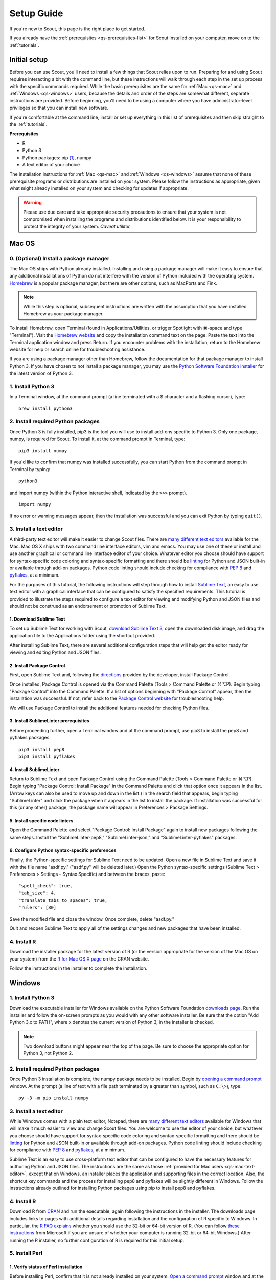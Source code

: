 .. Substitutions
.. |cmd| unicode:: U+2318
.. |opt| unicode:: U+2325
.. |editor requirements| replace:: support for syntax-specific code coloring and syntax-specific formatting and there should be linting_ for Python and JSON built-in or available through add-on packages. Python code linting should include checking for compliance with `PEP 8`_ and pyflakes_, at a minimum

.. CONSIDER FIXING EXPLICIT PEP 8 REFERENCE BY MOVING PYTHON LINTING INFORMATION TO A MULTIPLY-REFERENCED FOOTNOTE

.. _PEP 8: https://www.python.org/dev/peps/pep-0008/
.. _pyflakes: https://pypi.python.org/pypi/pyflakes
.. _linting: https://en.wikipedia.org/wiki/Lint_(software)


.. _quick-start:

Setup Guide
===========

If you're new to Scout, this page is the right place to get started.

If you already have the :ref:`prerequisites <qs-prerequisites-list>` for Scout installed on your computer, move on to the :ref:`tutorials`.


.. _qs-setup:

Initial setup
-------------

Before you can use Scout, you'll need to install a few things that Scout relies upon to run. Preparing for and using Scout requires interacting a bit with the command line, but these instructions will walk through each step in the set up process with the specific commands required. While the basic prerequisites are the same for :ref:`Mac <qs-mac>` and :ref:`Windows <qs-windows>` users, because the details and order of the steps are somewhat different, separate instructions are provided. Before beginning, you'll need to be using a computer where you have administrator-level privileges so that you can install new software.

If you're comfortable at the command line, install or set up everything in this list of prerequisites and then skip straight to the :ref:`tutorials`.

.. _qs-prerequisites-list:

**Prerequisites**

* R
* Python 3
* Python packages: pip [#]_, numpy
* A text editor of your choice

The installation instructions for :ref:`Mac <qs-mac>` and :ref:`Windows <qs-windows>` assume that none of these prerequisite programs or distributions are installed on your system. Please follow the instructions as appropriate, given what might already installed on your system and checking for updates if appropriate.

.. warning::
   Please use due care and take appropriate security precautions to ensure that your system is not compromised when installing the programs and distributions identified below. It is your responsibility to protect the integrity of your system. *Caveat utilitor.*


.. _qs-mac:

Mac OS
------

0. (Optional) Install a package manager
~~~~~~~~~~~~~~~~~~~~~~~~~~~~~~~~~~~~~~~

The Mac OS ships with Python already installed. Installing and using a package manager will make it easy to ensure that any additional installations of Python do not interfere with the version of Python included with the operating system. Homebrew_ is a popular package manager, but there are other options, such as MacPorts and Fink.

.. _Homebrew website:
.. _Homebrew: http://brew.sh

.. note::
   While this step is optional, subsequent instructions are written with the assumption that you have installed Homebrew as your package manager.

To install Homebrew, open Terminal (found in Applications/Utilities, or trigger Spotlight with |cmd|-space and type "Terminal"). Visit the `Homebrew website`_ and copy the installation command text on the page. Paste the text into the Terminal application window and press Return. If you encounter problems with the installation, return to the Homebrew website for help or search online for troubleshooting assistance.

If you are using a package manager other than Homebrew, follow the documentation for that package manager to install Python 3. If you have chosen to not install a package manager, you may use the `Python Software Foundation installer`_ for the latest version of Python 3.

.. _Python Software Foundation installer: https://www.python.org/downloads/

1. Install Python 3
~~~~~~~~~~~~~~~~~~~

In a Terminal window, at the command prompt (a line terminated with a $ character and a flashing cursor), type::

   brew install python3

2. Install required Python packages
~~~~~~~~~~~~~~~~~~~~~~~~~~~~~~~~~~~

Once Python 3 is fully installed, pip3 is the tool you will use to install add-ons specific to Python 3. Only one package, numpy, is required for Scout. To install it, at the command prompt in Terminal, type::

   pip3 install numpy

If you'd like to confirm that numpy was installed successfully, you can start Python from the command prompt in Terminal by typing::

   python3

and import numpy (within the Python interactive shell, indicated by the ``>>>`` prompt). :: 

   import numpy

If no error or warning messages appear, then the installation was successful and you can exit Python by typing ``quit()``.


.. _qs-mac-text-editor:

3. Install a text editor
~~~~~~~~~~~~~~~~~~~~~~~~

A third-party text editor will make it easier to change Scout files. There are `many different text editors`_ available for the Mac. Mac OS X ships with two command line interface editors, vim and emacs. You may use one of these or install and use another graphical or command line interface editor of your choice. Whatever editor you choose should have |editor requirements|.

.. _many different text editors: https://en.wikipedia.org/wiki/Comparison_of_text_editors

For the purposes of this tutorial, the following instructions will step through how to install `Sublime Text`_, an easy to use text editor with a graphical interface that can be configured to satisfy the specified requirements. This tutorial is provided to illustrate the steps required to configure a text editor for viewing and modifying Python and JSON files and should not be construed as an endorsement or promotion of Sublime Text.

.. _Sublime Text: http://www.sublimetext.com

1. Download Sublime Text
************************

To set up Sublime Text for working with Scout, `download Sublime Text 3`_, open the downloaded disk image, and drag the application file to the Applications folder using the shortcut provided.

.. _download Sublime Text 3: http://www.sublimetext.com/3

After installing Sublime Text, there are several additional configuration steps that will help get the editor ready for viewing and editing Python and JSON files.

2. Install Package Control
**************************

First, open Sublime Text and, following the directions_ provided by the developer, install Package Control.

.. _directions: https://packagecontrol.io/installation

Once installed, Package Control is opened via the Command Palette (Tools > Command Palette or |cmd|\ |opt|\ P). Begin typing "Package Control" into the Command Palette. If a list of options beginning with "Package Control" appear, then the installation was successful. If not, refer back to the `Package Control website`_ for troubleshooting help.

.. _Package Control website: https://packagecontrol.io/docs

We will use Package Control to install the additional features needed for checking Python files. 

3. Install SublimeLinter prerequisites
**************************************

Before proceeding further, open a Terminal window and at the command prompt, use pip3 to install the pep8 and pyflakes packages::

   pip3 install pep8
   pip3 install pyflakes

4. Install SublimeLinter
************************

Return to Sublime Text and open Package Control using the Command Palette (Tools > Command Palette or |cmd|\ |opt|\ P). Begin typing "Package Control: Install Package" in the Command Palette and click that option once it appears in the list. (Arrow keys can also be used to move up and down in the list.) In the search field that appears, begin typing "SublimeLinter" and click the package when it appears in the list to install the package. If installation was successful for this (or any other) package, the package name will appear in Preferences > Package Settings.

5. Install specific code linters
********************************

Open the Command Palette and select "Package Control: Install Package" again to install new packages following the same steps. Install the "SublimeLinter-pep8," "SublimeLinter-json," and "SublimeLinter-pyflakes" packages.

6. Configure Python syntax-specific preferences
***********************************************

Finally, the Python-specific settings for Sublime Text need to be updated. Open a new file in Sublime Text and save it with the file name "asdf.py." ("asdf.py" will be deleted later.) Open the Python syntax-specific settings (Sublime Text > Preferences > Settings – Syntax Specific) and between the braces, paste::

   "spell_check": true,
   "tab_size": 4,
   "translate_tabs_to_spaces": true,
   "rulers": [80]

Save the modified file and close the window. Once complete, delete "asdf.py."

Quit and reopen Sublime Text to apply all of the settings changes and new packages that have been installed.

.. Atom instructions, in case they ever become useful, are commented out below.

.. Open the zipped file downloaded from the Atom_ website and drag the Atom application to the Applications folder. 

.. Once Atom is installed, you must add the packages that check Python and JSON files for integrity. Open the Settings (Atom > Preferences), which will open a new tab in your Atom window. In the left sidebar in the newly opened Settings tab, click "Install." Type "linter-pep8" into the search field on the Install page and hit return (make sure "Packages" is selected as the search option). Identify the correct package ("linter-pep8") in the list of search results and click the appropriate "Install" button. Once complete, search again for "linter-jsonlint" and complete the installation.


4. Install R
~~~~~~~~~~~~

Download the installer package for the latest version of R (or the version appropriate for the version of the Mac OS on your system) from the `R for Mac OS X page`_ on the CRAN website.

.. _R for Mac OS X page: https://cran.r-project.org/bin/macosx/

Follow the instructions in the installer to complete the installation.


.. _qs-windows:

Windows
-------

1. Install Python 3
~~~~~~~~~~~~~~~~~~~

Download the executable installer for Windows available on the Python Software Foundation `downloads page`_. Run the installer and follow the on-screen prompts as you would with any other software installer. Be sure that the option "Add Python 3.x to PATH", where x denotes the current version of Python 3, in the installer is checked.

.. _downloads page: https://www.python.org/downloads/

.. note::
   Two download buttons might appear near the top of the page. Be sure to choose the appropriate option for Python 3, not Python 2.

2. Install required Python packages
~~~~~~~~~~~~~~~~~~~~~~~~~~~~~~~~~~~

Once Python 3 installation is complete, the numpy package needs to be installed. Begin by `opening a command prompt`_ window. At the prompt (a line of text with a file path terminated by a greater than symbol, such as ``C:\>``), type::

   py -3 -m pip install numpy

.. _Open a command prompt:
.. _opening a command prompt: http://www.digitalcitizen.life/7-ways-launch-command-prompt-windows-7-windows-8

3. Install a text editor
~~~~~~~~~~~~~~~~~~~~~~~~

While Windows comes with a plain text editor, Notepad, there are `many different text editors`_ available for Windows that will make it much easier to view and change Scout files. You are welcome to use the editor of your choice, but whatever you choose should have |editor requirements|.

Sublime Text is an easy to use cross-platform text editor that can be configured to have the necessary features for authoring Python and JSON files. The instructions are the same as those :ref:`provided for Mac users <qs-mac-text-editor>`, except that on Windows, an installer places the application and supporting files in the correct location. Also, the shortcut key commands and the process for installing pep8 and pyflakes will be slightly different in Windows. Follow the instructions already outlined for installing Python packages using pip to install pep8 and pyflakes.

4. Install R
~~~~~~~~~~~~

Download R from CRAN_ and run the executable, again following the instructions in the installer. The downloads page includes links to pages with additional details regarding installation and the configuration of R specific to Windows. In particular, the `R FAQ explains`_ whether you should use the 32-bit or 64-bit version of R. (You can follow `these instructions`_ from Microsoft if you are unsure of whether your computer is running 32-bit or 64-bit Windows.) After running the R installer, no further configuration of R is required for this initial setup.

.. _CRAN: https://cloud.r-project.org/bin/windows/base/
.. _R FAQ explains: https://cloud.r-project.org/bin/windows/base/rw-FAQ.html#Should-I-run-32_002dbit-or-64_002dbit-R_003f
.. _these instructions: https://support.microsoft.com/en-us/help/827218/how-to-determine-whether-a-computer-is-running-a-32-bit-version-or-64-bit-version-of-the-windows-operating-system

5. Install Perl
~~~~~~~~~~~~~~~

1. Verify status of Perl installation
*************************************

Before installing Perl, confirm that it is not already installed on your system. `Open a command prompt`_ window and at the prompt, type::

   perl -v

If you get a response that begins with ``'perl' is not recognized``, Perl is not installed on your system and you should continue to the next step. If you get a response that includes a version number for Perl, you have a valid Perl installation on your system and no further configuration of your system is required before moving on to the :ref:`tutorials`.

2. Download and install Perl
****************************

From the `Strawberry Perl website`_, download the "recommended version" that is appropriate for your system configuration, either 32- or 64-bit. Open the Strawberry Perl installer and follow the instructions to complete the installation of Perl.

.. _Strawberry Perl website: http://strawberryperl.com

No further steps are required to set up Perl. If you would like to verify that the installation was successful, open a command prompt and type ``perl -v`` again. The response should indicate that a version of Perl is now installed. If not, visit the `Strawberry Perl support page`_ for additional resources.

.. _Strawberry Perl support page: http://strawberryperl.com/support.html

3. (Optional) Verify Perl installation in R
*******************************************

Perl is required for one of the packages that Scout uses in R. If you would like, you can verify that your Perl installation is recognized in R. To begin, open R (sometimes called R GUI) from the Start Menu. In the R console window that opens, at the prompt (indicated by a ">" character), type::

   install.packages("WriteXLS")

You will be prompted to select a "CRAN mirror," which is the server from which you will download the "WriteXLS" package. Once the installation is complete, at the R prompt, type::

   library("WriteXLS")
   testPerl()

If your Perl installation is successfully recognized by R, the messages "Perl found." and "All required Perl modules were found." will print to the R console. 
   

.. rubric:: Footnotes
.. [#] pip/pip3 is typically installed at the same time that Python 3 is installed.